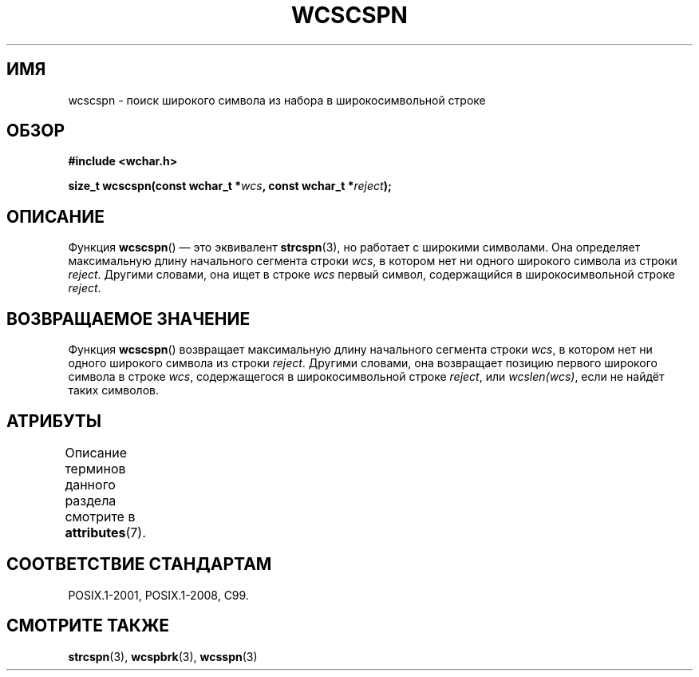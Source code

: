 .\" -*- mode: troff; coding: UTF-8 -*-
.\" Copyright (c) Bruno Haible <haible@clisp.cons.org>
.\"
.\" %%%LICENSE_START(GPLv2+_DOC_ONEPARA)
.\" This is free documentation; you can redistribute it and/or
.\" modify it under the terms of the GNU General Public License as
.\" published by the Free Software Foundation; either version 2 of
.\" the License, or (at your option) any later version.
.\" %%%LICENSE_END
.\"
.\" References consulted:
.\"   GNU glibc-2 source code and manual
.\"   Dinkumware C library reference http://www.dinkumware.com/
.\"   OpenGroup's Single UNIX specification http://www.UNIX-systems.org/online.html
.\"   ISO/IEC 9899:1999
.\"
.\"*******************************************************************
.\"
.\" This file was generated with po4a. Translate the source file.
.\"
.\"*******************************************************************
.TH WCSCSPN 3 2015\-08\-08 GNU "Руководство программиста Linux"
.SH ИМЯ
wcscspn \- поиск широкого символа из набора в широкосимвольной строке
.SH ОБЗОР
.nf
\fB#include <wchar.h>\fP
.PP
\fBsize_t wcscspn(const wchar_t *\fP\fIwcs\fP\fB, const wchar_t *\fP\fIreject\fP\fB);\fP
.fi
.SH ОПИСАНИЕ
Функция \fBwcscspn\fP() — это эквивалент \fBstrcspn\fP(3), но работает с широкими
символами. Она определяет максимальную длину начального сегмента строки
\fIwcs\fP, в котором нет ни одного широкого символа из строки
\fIreject\fP. Другими словами, она ищет в строке \fIwcs\fP первый символ,
содержащийся в широкосимвольной строке \fIreject\fP.
.SH "ВОЗВРАЩАЕМОЕ ЗНАЧЕНИЕ"
Функция \fBwcscspn\fP() возвращает максимальную длину начального сегмента
строки \fIwcs\fP, в котором нет ни одного широкого символа из строки
\fIreject\fP. Другими словами, она возвращает  позицию первого широкого символа
в строке \fIwcs\fP, содержащегося в широкосимвольной строке \fIreject\fP, или
\fIwcslen(wcs)\fP, если не найдёт таких символов.
.SH АТРИБУТЫ
Описание терминов данного раздела смотрите в \fBattributes\fP(7).
.TS
allbox;
lb lb lb
l l l.
Интерфейс	Атрибут	Значение
T{
\fBwcscspn\fP()
T}	Безвредность в нитях	MT\-Safe
.TE
.SH "СООТВЕТСТВИЕ СТАНДАРТАМ"
POSIX.1\-2001, POSIX.1\-2008, C99.
.SH "СМОТРИТЕ ТАКЖЕ"
\fBstrcspn\fP(3), \fBwcspbrk\fP(3), \fBwcsspn\fP(3)
